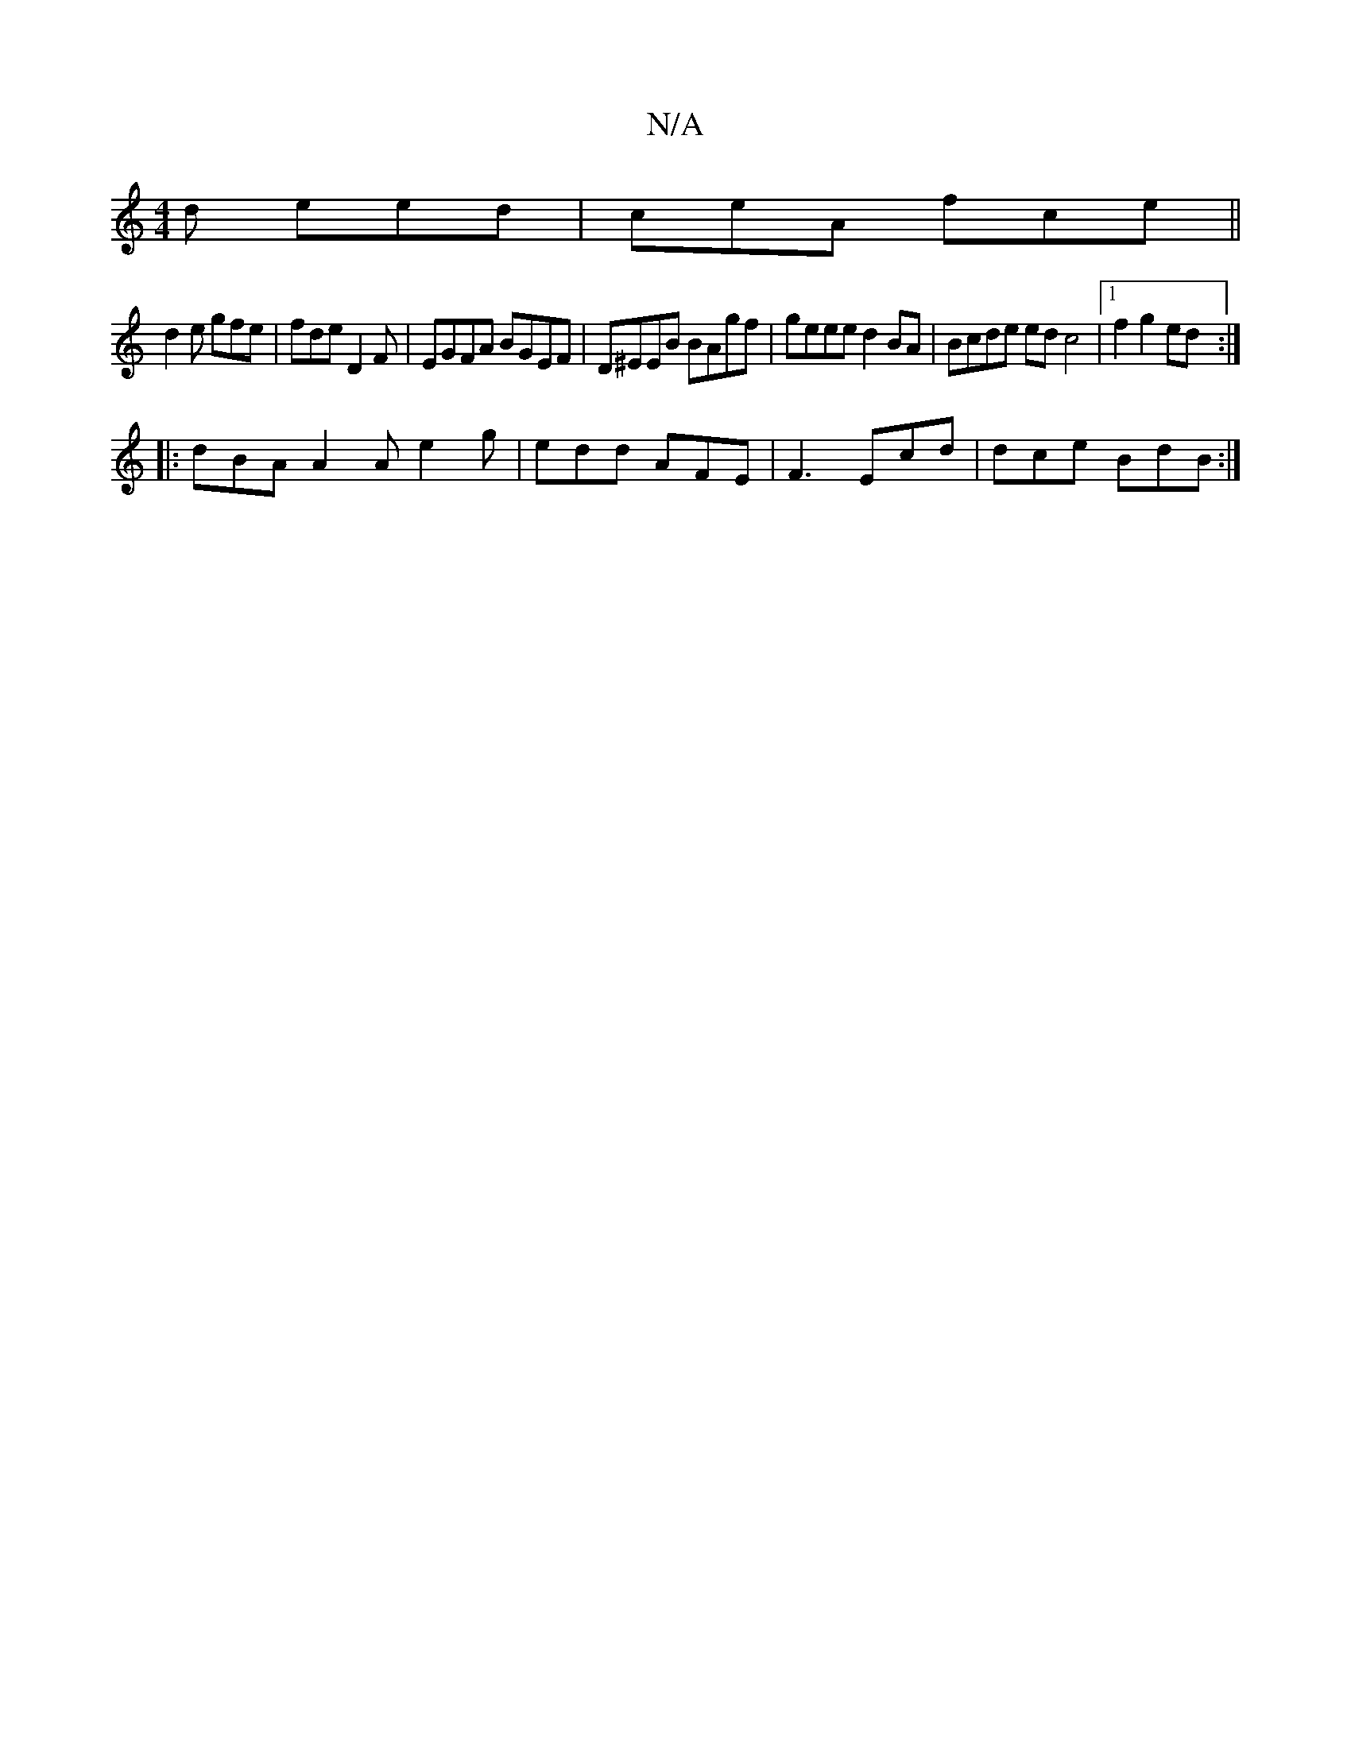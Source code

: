 X:1
T:N/A
M:4/4
R:N/A
K:Cmajor
 d eed|ceA fce ||
d2e gfe | fde D2F |EGFA BGEF|D^EEB BAgf|geee d2 BA | Bcde edc4 |1 f2g2 ed:|
|: dBA A2A e2 g|edd AFE|F3 Ecd|dce BdB :|

|:(3!!f/}dB Gc | ABG GED | DBG A/c/ Bg|BA Ae | ef g A2F|]
|:dce